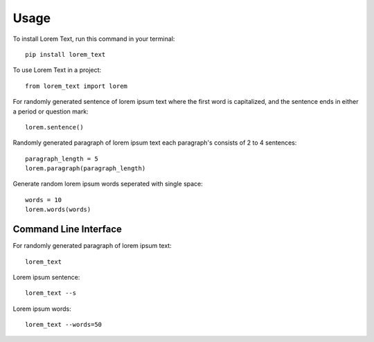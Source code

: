 =====
Usage
=====

To install Lorem Text, run this command in your terminal::

        pip install lorem_text


To use Lorem Text in a project::

    from lorem_text import lorem


For randomly generated sentence of lorem ipsum text where the first word is capitalized, and the sentence ends in either a period or question mark::

    lorem.sentence()


Randomly generated paragraph of lorem ipsum text each paragraph's consists of 2 to 4 sentences::

    paragraph_length = 5
    lorem.paragraph(paragraph_length)


Generate random lorem ipsum words seperated with single space::

    words = 10
    lorem.words(words)


Command Line Interface 
----------------------

For randomly generated paragraph of lorem ipsum text::

    lorem_text

Lorem ipsum sentence::

    lorem_text --s 

Lorem ipsum words::

    lorem_text --words=50

